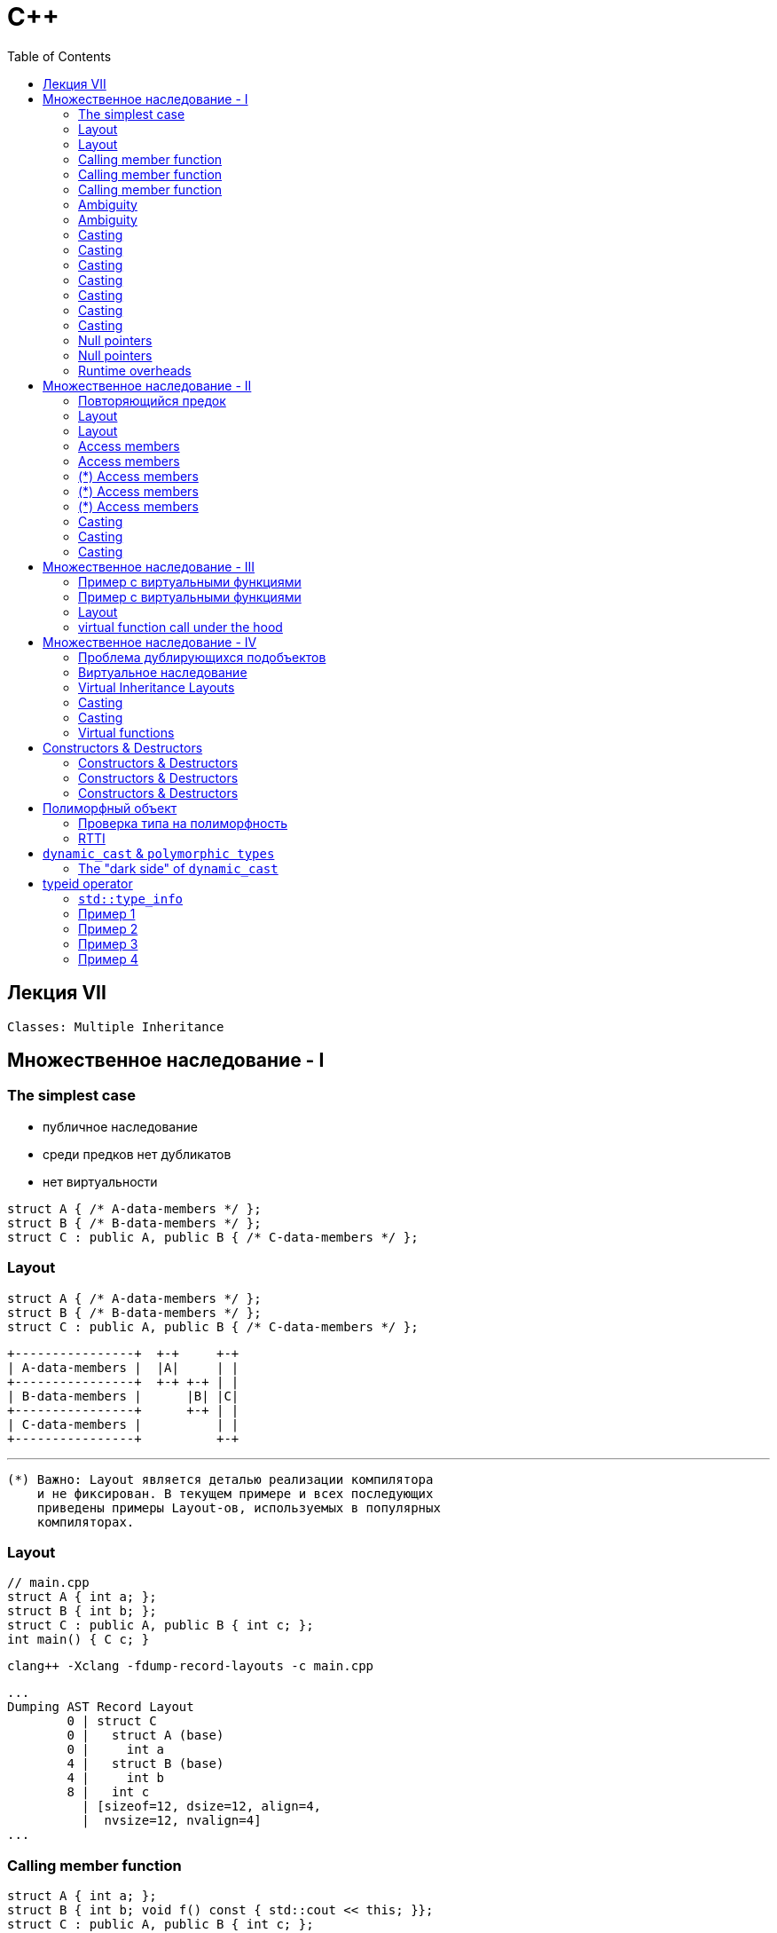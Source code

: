 = С++
:icons: font
:lecture: Лекция 7: Multiple Inheritance
:table-caption!:
:example-caption!:
:source-highlighter: highlightjs
:highlightjs-theme: https://cdn.jsdelivr.net/gh/highlightjs/cdn-release@11.8.0/build/styles/github.min.css
:revealjs_hash: true
:customcss: https://rawcdn.githack.com/fedochet/asciidoc-revealjs-online-converter/7012d6dd12132363bbec8ba4800272ceb6d0a3e6/asciidoc_revealjs_custom_style.css
:revealjs_theme: white
:stylesheet: main.css
:toc:
:toclevels: 4

== Лекция VII

`Classes: Multiple Inheritance`

== Множественное наследование - I

=== The simplest case

- публичное наследование
- среди предков нет дубликатов
- нет виртуальности

```c++
struct A { /* A-data-members */ };
struct B { /* B-data-members */ };
struct C : public A, public B { /* C-data-members */ };
```

=== Layout

```c++
struct A { /* A-data-members */ };
struct B { /* B-data-members */ };
struct C : public A, public B { /* C-data-members */ };
```

 +----------------+  +-+     +-+
 | A-data-members |  |A|     | |
 +----------------+  +-+ +-+ | |
 | B-data-members |      |B| |C|
 +----------------+      +-+ | |
 | C-data-members |          | |
 +----------------+          +-+

 ---

 (*) Важно: Layout является деталью реализации компилятора
     и не фиксирован. В текущем примере и всех последующих
     приведены примеры Layout-ов, используемых в популярных
     компиляторах.

=== Layout

```c++
// main.cpp
struct A { int a; };
struct B { int b; };
struct C : public A, public B { int c; };
int main() { C c; }
```

 clang++ -Xclang -fdump-record-layouts -c main.cpp

 ...
 Dumping AST Record Layout
         0 | struct C
         0 |   struct A (base)
         0 |     int a
         4 |   struct B (base)
         4 |     int b
         8 |   int c
           | [sizeof=12, dsize=12, align=4,
           |  nvsize=12, nvalign=4]
 ...

=== Calling member function

```c++
struct A { int a; };
struct B { int b; void f() const { std::cout << this; }};
struct C : public A, public B { int c; };

int main() {
    C c;
    std::cout << &c << " ";
    c.f();
}
```

 Possible output: 0x7ffee986bf80 0x7ffee986bf84

Внутри метода `this` должен указывать на начало объекта `B`.

`this` передается в метод неявно, и чтобы его получить компилятор
преобразует `C*` к `B*`.
Смещение известно в compile-time,
преобразование указателя выполняется в runtime.

=== Calling member function

```c++
struct A { int a; };
struct B { int b; void f() const { std::cout << this; }};
struct C : public A, public B { int c; };
int main() {
    C c;
    c.f();
}
```
вызов метода примерно выглядит так:
```c++
    char* m = reinterpret_cast<char*>(&c);
    B* b = reinterpret_cast<B*>(m + offset(B));
    _ZNK1B1fEv(b); // b передается как this
```

=== Calling member function

```c++
struct A { int a; };
struct B { int b; void f() const { std::cout << this; }};
struct C : public A, public B { int c; };
int main() {
    C c;
    c.f();
}
```


```asm
    lea     rdi, [rbp - 16]  // rdi хранит адрес c
    add     rdi, 4           // получение this, 4 -- offset
    call    _ZNK1B1fEv       // вызов функции
```

godbolt: https://godbolt.org/z/6ahdsd[Click me]

---
 (*) при приведении типов, компилятор может вычислить offset, так как ему известен layout.

=== Ambiguity
Неодонозначность

---

```c++
struct A { int p; };
struct B { int p; };
struct C : public A, public B {};

int main() {
    C c;
    c.p = 10; // error
}
```

 error: member 'p' found in multiple base classes of different types

=== Ambiguity
Неодонозначность

---

```c++
struct A { int p; };
struct B { int p; };
struct C : public A, public B {};

int main() {
    C c;
    c.A::p = 10; // OK
}
```

---
 (*)  Для функций было бы аналогично: например, `c.A::f();`

 (**) Для указателей код бы выглядел так: `pc->A::p = 10;`

=== Casting

upcast

---

```c++
struct A { int p; };
struct B { int p; };
struct C : public A, public B {};

int main() {
    C* pc = new C;

    B* pb = pc;  // implicit cast (upcast)

    std::cout << std::hex << pc << " " << pb << std::endl;
}
```
 Possible output: 0x602000000090 0x602000000094

 +----------------+  <------ pc (0x..90)
 | A-data-members |
 +----------------+  <------ pb (0x..94)
 | B-data-members |
 +----------------+
 | C-data-members |
 +----------------+

=== Casting

upcast

---

```c++
struct A { int p; };
struct B { int p; };
struct C : public A, public B {};

int main() {
    C* pc = new C;

    B* pb = pc;  // implicit cast (upcast)
}
```

Грубо говоря, это приведение работает таким образом:

```c++
    char* p = reinterpret_cast<char*>(pc) + offset(B);
    pb = reinterpret_cast<B*>(p);
```

=== Casting

upcast, равенство указателей

---

```c++
struct A { int p; };
struct B { int p; };
struct C : public A, public B {};

int main() {
    C* pc = new C;
    B* pb = pc;

    std::cout << std::boolalpha
        << "(pc == pb) - " << (pc == pb); // Equality test
}
```
 Output: pc == pb: true

=== Casting

downcast

---

```c++
struct A { int p; };
struct B { int p; };
struct C : public A, public B {};

int main() {
    C* pc = new C;
    B* pb = pc;

    pc = pb; // Error: no implicit cast (downcast)
}
```

=== Casting

downcast

---

```c++
struct A { int p; };
struct B { int p; };
struct C : public A, public B {};

int main() {
    C* pc = new C;
    B* pb = pc;

    pc = static_cast<C*>(pb); // OK
}
```

Избегайте `downcast`-приведения типов:

```c++
    B b;
    pb = &b;
    pc = static_cast<C*>(pb); // Oops
```



=== Casting

crosscast

---

```c++
struct A { int p; };
struct B { int p; };
struct C : public A, public B {};

int main() {
    C* pc = new C;
    B* pb = pc;

    A* pa = static_cast<A*>(pb); // Error
}
```

`crosscast` не работает, так как в compile-time
не всегда возможно определить тип объекта, на который указывает `pb`, например:

```c++
    pb = rand() ? new B : new C;
```

=== Casting

crosscast

---

```c++
struct A { int p; };
struct B { int p; };
struct C : public A, public B {};

int main() {
    C* pc = new C;
    B* pb = pc;

    A* pa = static_cast<A*>(static_cast<C*>(pb)); // OK
}
```

=== Null pointers
Особый случай с нулевыми указателями

---

```c++
int main() {
    C* pc = nullptr;
    B* pb = pc;
}
```

Вспомним примерно каким образом это работало:

```c++
    char* p = reinterpret_cast<char*>(pc) + offset(B);
    pb = reinterpret_cast<B*>(p);
```

Такой способ не работает с нулевыми указателями.

=== Null pointers
Особый случай с нулевыми указателями

В compile-time проверить указатель на null не всегда возможно, поэтому есть небольшой оверхед в runtime:

```c++
    pb = (pc == nullptr) ? nullptr : /* applying offset here */;
```

=== Runtime overheads

1. Расчет адреса подобъекта: например при вызова метода этого подобъекта

2. Проверка указателей на nullptr во время приведения

== Множественное наследование - II

=== Повторяющийся предок

- публичное наследование
- нет виртуальности

```c++
struct A { int f(); /* A-data-members */ };
struct B : A { /* B-data-members */ };
struct C : A { /* C-data-members */ };
struct D : B, C { /* D-data-members */ };
```

=== Layout

 +----------------+  +-+  +-+  +-+
 | A-data-members |  |A|  | |  | |
 +----------------+  +-+  |B|  | |
 | B-data-members |       | |  | |
 +----------------+  +-+  +-+  | |
 | A-data-members |  |A|  | |  |D|
 +----------------+  +-+  |C|  | |
 | C-data-members |       | |  | |
 +----------------+       +-+  | |
 | D-data-members |            | |
 +----------------+            +-+

- Объект типа `D` содержит два подобъекта типа `A`

---
 (*) Layout не фиксирован и может отличаться у разных компиляторов

=== Layout

```c++
// main.cpp
struct A { int f(); /* A-data-members */ };
struct B : A { /* B-data-members */ };
struct C : A { /* C-data-members */ };
struct D : B, C { /* D-data-members */ };

int A::f() {}

int main() {
    D d;
}
```

 clang++ -Xclang -fdump-record-layouts -c main.cpp

 ...
 Dumping AST Record Layout
         0 | struct D
         0 |   struct B (base)
         0 |     struct A (base)
         0 |       [A-data-members]
         4 |     [B-data-members]
         8 |   struct C (base)
         8 |     struct A (base)
         8 |       [A-data-members]
        12 |     [C-data-members]
        16 |   [D-data-members]
 ...

=== Access members

```c++
int main() {
   D* d = new D;
   d->f(); // Error
}
```
 error: non-static member 'f' found in multiple base-class subobjects of type 'A'

=== Access members

```c++
int main() {
   D* d = new D;
   d->С::f(); // OK
}
```

=== (*) Access members

Что, если бы класс `С` имел функцию `f` с аналогичной сигнатурой?
Как тогда вызвать `f` для подобъекта `A`, который находится в подобъекте `C`?

```c++
   d->С::A::f(); // Будет ли такое работать?
```

=== (*) Access members

Вызов `d->С::A::f()` не скомпилируется, так как компилятор не
понимает на каком подобъекте вызвать метод.

---

**Объяснение**

 d->С::A::f()

можно интерпретировать как

 int(A::*method)() = &С::A::f;
 (d->*method)();

 - Тип указателя на метод не хранит информацию о *`C`*,
  поэтому при вызове нельзя понять, какому подобъекту адресован вызов метода

=== (*) Access members

**Продолжение объяснения**

Случай

 d->С::f()

можно интерпретировать как

 int(C::*method)() = &C::f;
 (d->*method)();

Так как метод может быть вызван для объектов типа `C`, то тип указателя `d` будет преобразован к `C*` -- это преобразование однозначано.

=== Casting
upcast

---

```c++
    D* d = new D;
    A* a1 = d;                   // Error
    A* a2 = static_cast<A*>(d);  // Error
```

Неявное и явное преобразования типов не работают, так как неоднозначен выбор подобъекта

=== Casting
upcast

---

Нужно явно указать компилятору, как разрешить неоднозначность:

```c++
    D* d = new D;
    A* a = static_cast<A*>(static_cast<C*>(d));  // OK
```

=== Casting
downcast

---

```c++
    D* d = new D;
    A* a = static_cast<A*>(static_cast<C*>(d));

    d = static_cast<D*>(a); // Error
    d = static_cast<D*>(static_cast<C*>(a));  // OK
```

---
 (*) Будьте осторожнее с downcast-ами

== Множественное наследование - III

=== Пример с виртуальными функциями

- публичное наследование
- среди предков нет дубликатов

```c++
struct A {
    virtual void f() {}
    /* A-data-members */
};
struct B {
    virtual void g() {}
    /* B-data-members */
};
struct C : A, B {
    void f() override {}
    void g() override {}
    /* C-data-members */
};
```

=== Пример с виртуальными функциями
Вызов виртуальных функций

---

```c++
    C* pc = new C;
    A* pa = pc;
    B* pb = pc;

    pa->f();
    // C::f() called because A::f() overridden

    pb->g();
    // C::g() called because B::g() overridden
```

---

 (*) Слайд для того чтобы вспомнить, как работают виртуальные функции


=== Layout

 +----------------+  +-+     +-+
 |  A vtable ptr  |  | |     | |
 | A-data-members |  |A|     | |
 +----------------+  +-+ +-+ | |
 |  B vtable ptr  |      | | | |
 | B-data-members |      |B| |C|
 +----------------+      +-+ | |
 | C-data-members |          | |
 +----------------+          +-+


- overhead: несколько указателей на виртуальную таблицу

=== virtual function call under{nbsp}the{nbsp}hood

```c++
int main() {
    C* pc = new C;
    B* pb = pc;

    pb->g(); // how does it work?
}
```

1. Таблица виртуальных методов предоставит нам нужный адрес метода `g`
2. Нужно получить указатель, который будет использован как `this`
в `g`. Один из способов это сделать -- это хранить в таблице смещение.
Тогда: `this = pb + offset(g)`


---
 (*) В общем случае, вычисления, описанные выше, нельзя сделать в compile-time,
     так как неизвестно, на какой объект/подобъект указывает `pb` на самом деле

== Множественное наследование - IV

=== Проблема дублирующихся подобъектов

```c++
struct A { /* A-data-members */ };
struct B : A { /* B-data-members */ };
struct C : A { /* C-data-members */ };
struct D : B, C { /* D-data-members */ };
```

 +----------------+  +-+
 | A-data-members |  |A|  <--+
 +----------------+  +-+     |
 | B-data-members |          +--- duplicates
 +----------------+  +-+     |
 | A-data-members |  |A|  <--+
 +----------------+  +-+
 | C-data-members |
 +----------------+
 | D-data-members |
 +----------------+

Обычно при таком наследовании хотелось бы иметь один подобъект типа `A`.

=== Виртуальное наследование

```c++
struct A { /* A-data-members */ };
struct B : virtual A { /* B-data-members */ };
struct C : virtual A { /* C-data-members */ };
struct D : B, C { /* D-data-members */ };
```

=== Virtual Inheritance Layouts


     Object B               Object D
 +----------------+    +----------------+
 |  B vtable ptr  |    |  B vtable ptr  |
 | B-data-members |    | B-data-members |
 +----------------+    +----------------+
 | A-data-members |    |  C vtable ptr  |
 +----------------+    | C-data-members |
                       +----------------+
                       | D-data-members |
                       +----------------+
                       | A-data-members |
                       +----------------+

* Подобъекты `B` и `C` разделяют подобъект типа `A` (в объекте `D`)
* Так как `A` общий, он не может быть жестко зафиксирован относительно `B` и `C`. Поэтому `B` и `C` используют указатель для доступа к `A`.

=== Casting
upcast

---

```c++
struct A { /* A-data-members */ };
struct B : virtual A { /* B-data-members */ };
struct C : virtual A { /* C-data-members */ };
struct D : B, C { /* D-data-members */ };

int main() {
    D* d = new D;
    B* b = d;  // OK
    A* a = d;  // OK
}
```

Чтобы преобразовать к типу `A`, нужно воспользоваться `vtable`.

=== Casting
downcast

---

```c++
struct A { /* A-data-members */ };
struct B : virtual A { /* B-data-members */ };
struct C : virtual A { /* C-data-members */ };
struct D : B, C { /* D-data-members */ };

int main() {
    D* d = new D;
    A* a = d;

    d = static_cast<D*>(a); // compile-time error
}
```

* Подобъект `A` не содержит "статическую" информацию об объемлющем объекте.
* Добраться до `D` можно другими способами: `virtual function` или `dynamic_cast`

=== Virtual functions

```с++
struct A { virtual void f() {}; };
struct B : virtual A { int b; };
struct C : virtual A { int c; };
struct D : B, C { void f() override {}; };

int main() {
        D* d = new D;
        A* a = d;
        a->f(); // Будет вызван D::f()
}
```

 +----------------+
 |  B vtable ptr  |
 | B-data-members |
 +----------------+
 |  C vtable ptr  |
 | C-data-members |
 +----------------+
 | D-data-members |
 +----------------+
 |  A vtable ptr  | <--- Появляется указатель на vtable
 | A-data-members |
 +----------------+

== Constructors & Destructors

- Конструкторы базовых классов вызываются до конструктора производного класса
- Деструкторы базовых классов вызываются после деструктора производного класса

=== Constructors & Destructors
порядок вызова

---

- Конструкторы виртуальных базовых классов вызваются в первую очередь в порядке объявления их классов в списке базовых классов
- Остальные конструкторы вызываются в порядке объявления их классов в списке базовых классов
- Деструкторы вызываются в порядке, обратном порядку вызовов конструкторов

=== Constructors & Destructors
example 1

---

```c++
struct A { };
struct B { };
struct C : B { };
struct D : A, C { };
int main() {
    D d; // A() -> B() -> C() -> D()
    // ~D() -> ~C() -> ~B() -> ~A()
}
```

=== Constructors & Destructors
example 2

---

```c++
struct E {};
struct A {};
struct B : virtual A {};
struct C : virtual A {};
struct D : E, B, C {};

int main() {
    D d;
    // A() -> E() -> B() -> C() -> D()
    // ~D() -> ~C() -> ~B() -> ~E() -> ~A()
}
```

== Полиморфный объект

Объект, тип которого объявляет или наследует хотя бы один виртуальный метод.

Такие объекты хранят дополнительную информацию: обычно в виде указателя.

=== Проверка типа на полиморфность

```c++
#include <iostream>
#include <type_traits>

struct T {};
struct P { virtual void f(); };
struct D : P { };

int main() {
    std::cout << std::boolalpha
        << "T: " << std::is_polymorphic<T>::value << std::endl
        << "P: " << std::is_polymorphic<P>::value << std::endl
        << "D: " << std::is_polymorphic<D>::value << std::endl;
}
```

`Output:`

 T: false
 P: true
 D: true

=== RTTI
Run-time type information

---

- Позволяет пользоваться информацией о типе *полиморфного* объекта во время исполнения
- Используется для реализации `dynamic_cast` и `typeid`
- Обычно у компиляторов есть возможность отключения этого механизма: `-fno-rtti`


== https://en.cppreference.com/w/cpp/language/dynamic_cast[`dynamic_cast`] & `polymorphic{nbsp}types`

- Используется со ссылками и указателями на полиморфные типы
- Позволяет делать upcast, downcast, crosscast
- Если приведение невозможно, возвращает `nullptr` для указателей и выбрасывает исключение `std::bad_cast` для ссылок
- Работает при downcast-е от полиморфной виртуальной базы
- `dynamic_cast<void*>` возвращает указатель на начало объекта в памяти

=== The "dark side" of `dynamic_cast`

`dynamic_cast` не бесплатен и оверхед зависит от того, как устроен механизм RTTI в компиляторе

Нельзя определенно сказать насколько плох `dynamic_cast`, так как его реализации разнятся от компилятора к компилятору


== https://en.cppreference.com/w/cpp/language/typeid[typeid] operator

Syntax:

 typeid( type )          (1)
 typeid( expression )    (2)

- Выражение имеет тип, который преобразуется к `const std::type_info&`
- Если `expression` возвращает объект полиморфного типа, который имеет адрес ^1^, то выражение будет вычислено и `typeid` вернет `type_info` для динамического типа выражения. Иначе выражение вычислено не будет.


---
 (1) glvalue expression

=== https://en.cppreference.com/w/cpp/types/type_info[`std::type_info`]

- содержит имя типа (не фиксировано стандартом)
- содержит хэш-код для типа
- задает порядок на типах: `type_info::before(const type_info&)`
- позволяет определить равны ли типы: `operator==`

=== Пример 1

```c++
struct A { };
struct B { };

int main() {
    const std::type_info& a_info = typeid(A);
    const std::type_info& b_info = typeid(B);

    std::cout << a_info.name() << " "
        << a_info.hash_code() << " " << a_info.before(b_info);

    assert(a_info == typeid(A));
    assert(a_info != typeid(B));
}
```

=== Пример 2
```c++
struct A { };
int i = 0;
A makeA() { i = 1; return A(); }

int main() {
    // The expression will not be evaluated
    // because has non-polymorphic type
    const std::type_info& info = typeid(makeA());
    assert(i == 0);
}
```

=== Пример 3

```c++
struct A { virtual ~A() = default; };
struct B: A {};

int main() {
    A* a = new B;
    assert(typeid(a) == typeid(A*));

    assert(typeid(a) != typeid(A));
    assert(typeid(a) != typeid(B));

    // The expression `*a` will be evaluated
    // 1) It has polymorphic type
    // 2) The result object has an address
    assert(typeid(*a) == typeid(B));
}
```

=== Пример 4

```c++
struct A { virtual ~A() = default; };
struct B: A {};

int i = 0;
B createB() { i = 1; return B{}; }

int main() {
    // The expression `createB()` will not be evaluated
    // 1) It has polymorphic type
    // 2) But the result object has no address
    assert(typeid(createB()) == typeid(B));
    assert(i == 0);
}
```
